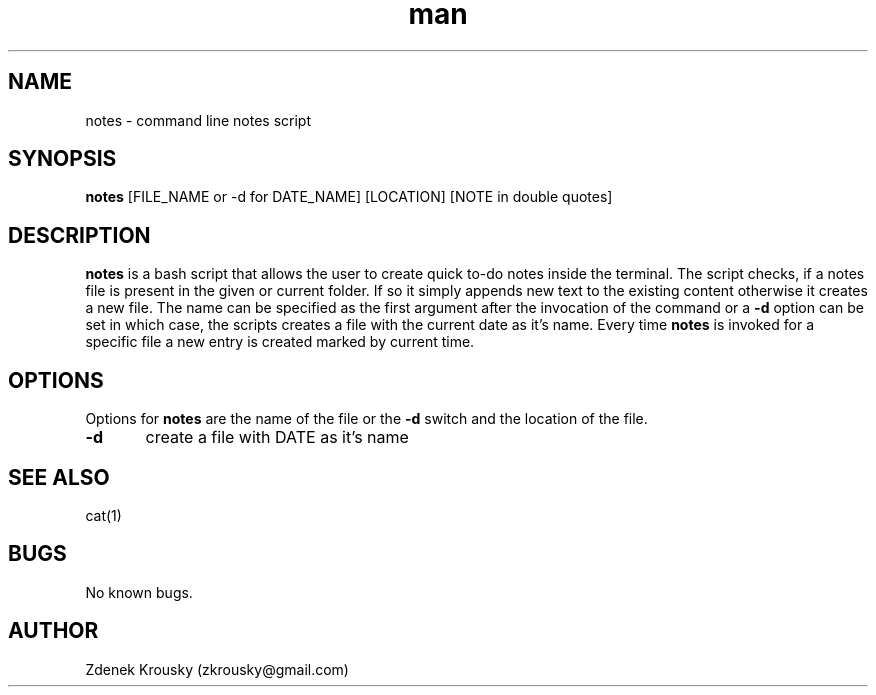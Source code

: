 .\" Manpage for notes.
.\" Contact zkrousky@gmail.com to correct errors or typos.
.TH man 1 "02 Nov 2018" "1.0" "manpage for notes"
.SH NAME
notes \- command line notes script
.SH SYNOPSIS
.B "notes"
[FILE_NAME or -d for DATE_NAME] [LOCATION] [NOTE in double quotes]
.SH DESCRIPTION
.B "notes"
is a bash script that allows the user to create quick to-do notes inside the terminal. The script checks, if a notes file is
present in the given or current folder. If so it simply appends new text to the existing content otherwise it creates a
new file. The name can be specified as the first argument after the invocation of the command or a
.B "-d"
option can be set in which case, the scripts creates
a file with the current date as it's name. Every time
.B "notes"
is invoked for a specific file a new entry is created marked
by current time.
.SH OPTIONS
Options for
.B "notes"
are the name of the file or the
.B "-d"
switch and the location of the file.

.B "-d"
	create a file with DATE as it's name
.SH SEE ALSO
cat(1)
.SH BUGS
No known bugs.
.SH AUTHOR
Zdenek Krousky (zkrousky@gmail.com)
